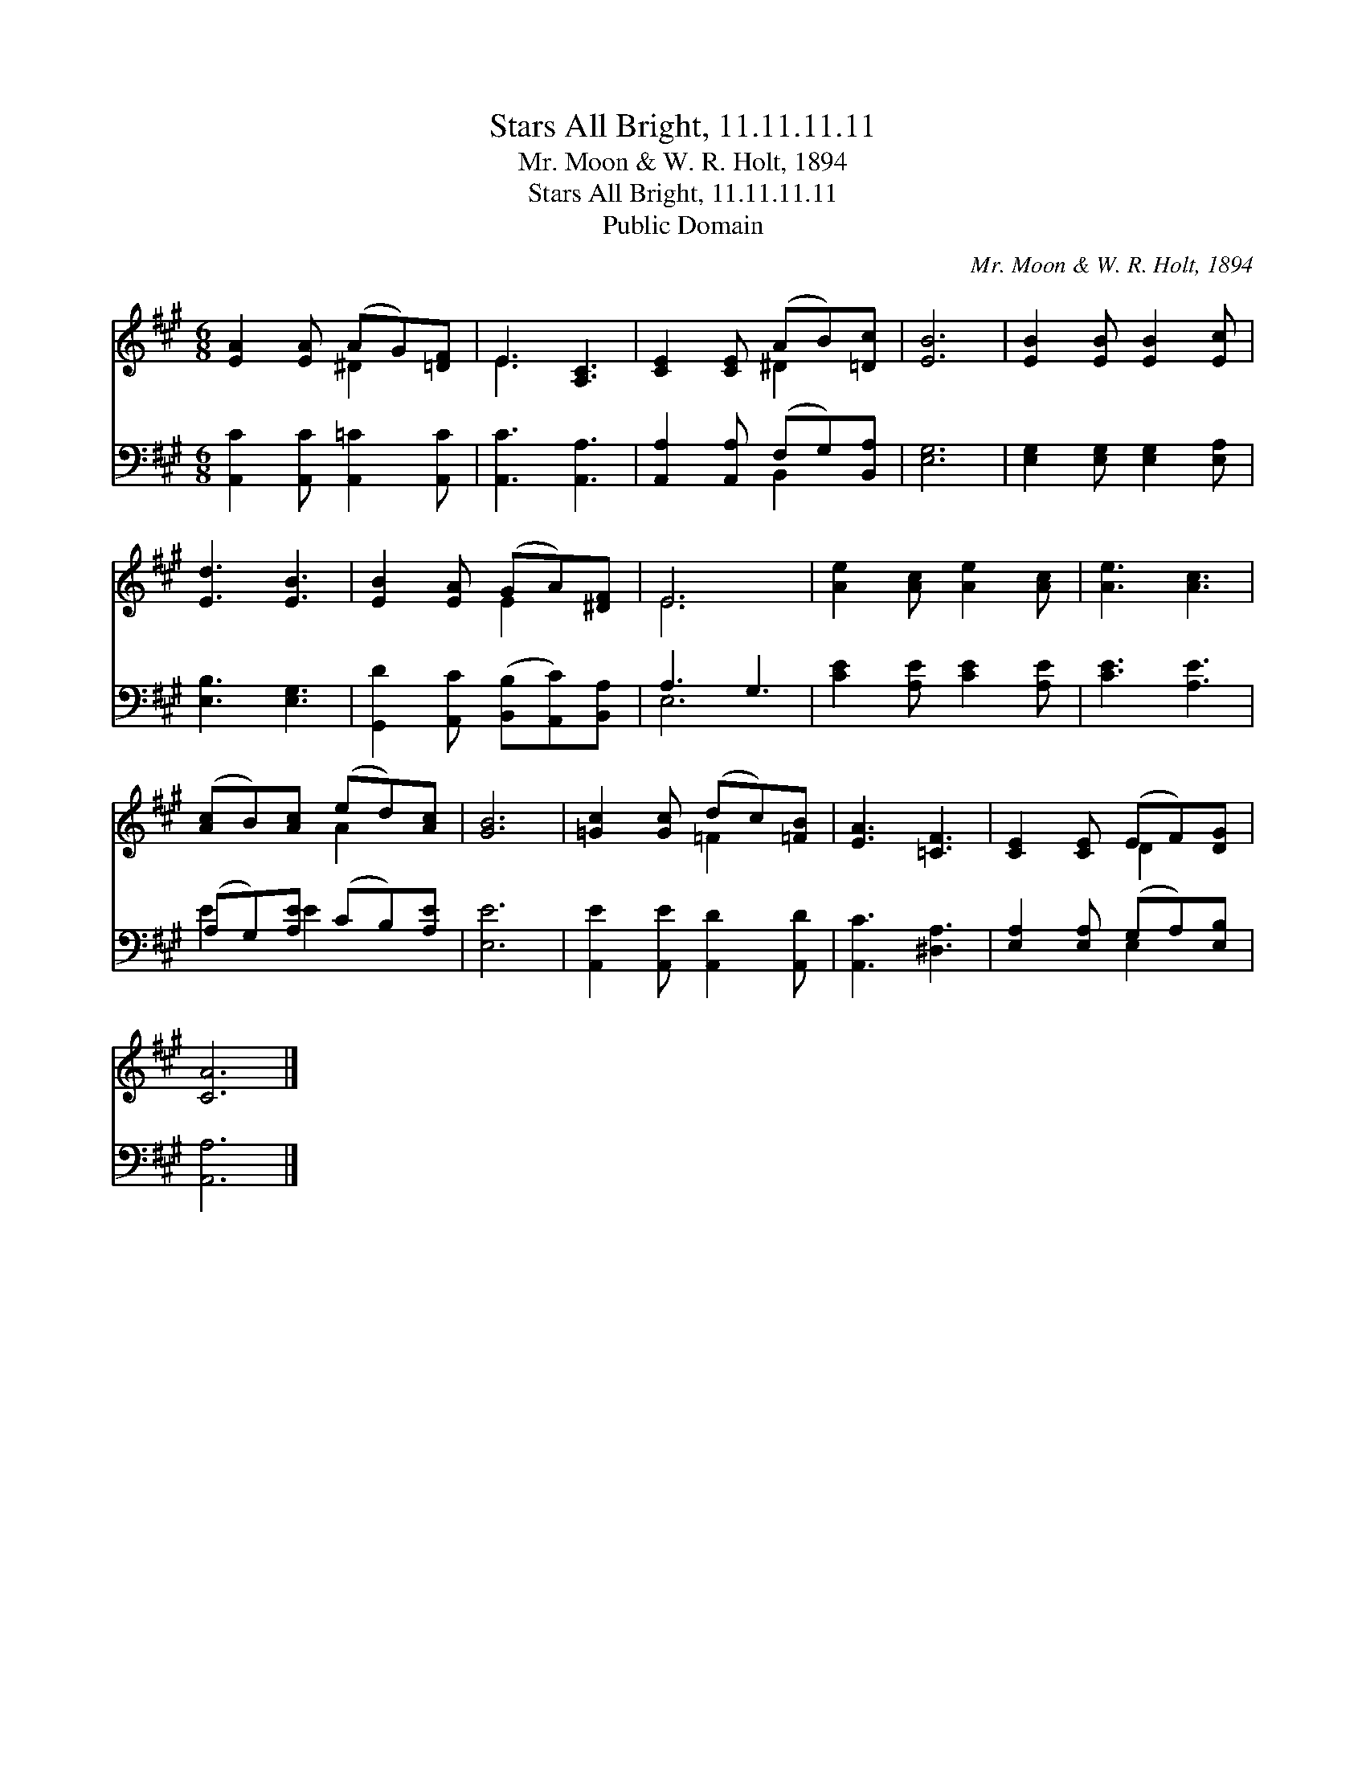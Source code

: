 X:1
T:Stars All Bright, 11.11.11.11
T:Mr. Moon & W. R. Holt, 1894
T:Stars All Bright, 11.11.11.11
T:Public Domain
C:Mr. Moon & W. R. Holt, 1894
Z:Public Domain
%%score ( 1 2 ) ( 3 4 )
L:1/8
M:6/8
K:A
V:1 treble 
V:2 treble 
V:3 bass 
V:4 bass 
V:1
 [EA]2 [EA] (AG)[=DF] | E3 [A,C]3 | [CE]2 [CE] (AB)[=Dc] | [EB]6 | [EB]2 [EB] [EB]2 [Ec] | %5
 [Ed]3 [EB]3 | [EB]2 [EA] (GA)[^DF] | E6 | [Ae]2 [Ac] [Ae]2 [Ac] | [Ae]3 [Ac]3 | %10
 ([Ac]B)[Ac] (ed)[Ac] | [GB]6 | [=Gc]2 [Gc] (dc)[=FB] | [EA]3 [=CF]3 | [CE]2 [CE] (EF)[DG] | %15
 [CA]6 |] %16
V:2
 x3 ^D2 x | E3 x3 | x3 ^D2 x | x6 | x6 | x6 | x3 E2 x | E6 | x6 | x6 | x3 A2 x | x6 | x3 =F2 x | %13
 x6 | x3 D2 x | x6 |] %16
V:3
 [A,,C]2 [A,,C] [A,,=C]2 [A,,C] | [A,,C]3 [A,,A,]3 | [A,,A,]2 [A,,A,] (F,G,)[B,,A,] | [E,G,]6 | %4
 [E,G,]2 [E,G,] [E,G,]2 [E,A,] | [E,B,]3 [E,G,]3 | [G,,D]2 [A,,C] ([B,,B,][A,,C])[B,,A,] | %7
 A,3 G,3 | [CE]2 [A,E] [CE]2 [A,E] | [CE]3 [A,E]3 | (A,G,)[A,E] (CB,)[A,E] | [E,E]6 | %12
 [A,,E]2 [A,,E] [A,,D]2 [A,,D] | [A,,C]3 [^D,A,]3 | [E,A,]2 [E,A,] (G,A,)[E,B,] | [A,,A,]6 |] %16
V:4
 x6 | x6 | x3 B,,2 x | x6 | x6 | x6 | x6 | E,6 | x6 | x6 | E2 E2 x2 | x6 | x6 | x6 | x3 E,2 x | %15
 x6 |] %16

